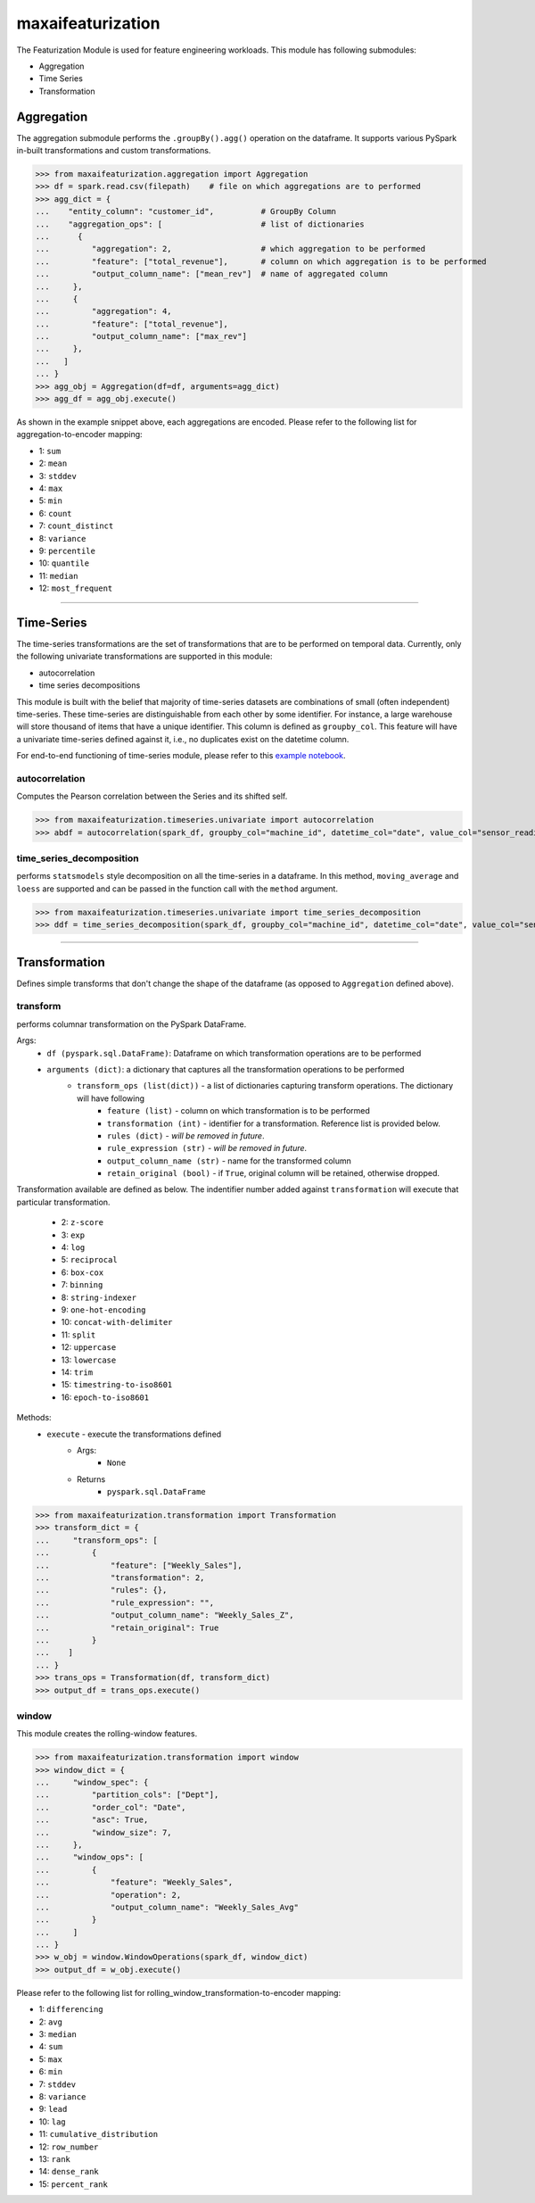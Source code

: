 maxaifeaturization
==================

The Featurization Module is used for feature engineering workloads. This module has following submodules:

- Aggregation
- Time Series
- Transformation

Aggregation
***********

The aggregation submodule performs the ``.groupBy().agg()`` operation on the dataframe. It supports various PySpark in-built transformations and custom transformations.

>>> from maxaifeaturization.aggregation import Aggregation
>>> df = spark.read.csv(filepath)    # file on which aggregations are to performed
>>> agg_dict = {
...    "entity_column": "customer_id",          # GroupBy Column
...    "aggregation_ops": [                     # list of dictionaries
...      {
...         "aggregation": 2,                   # which aggregation to be performed
...         "feature": ["total_revenue"],       # column on which aggregation is to be performed
...         "output_column_name": ["mean_rev"]  # name of aggregated column
...     },
...     {
...         "aggregation": 4,
...         "feature": ["total_revenue"],
...         "output_column_name": ["max_rev"]
...     },
...   ]
... }
>>> agg_obj = Aggregation(df=df, arguments=agg_dict)
>>> agg_df = agg_obj.execute()

As shown in the example snippet above, each aggregations are encoded. Please refer to the following list for aggregation-to-encoder mapping:

- 1: ``sum``
- 2: ``mean``
- 3: ``stddev``
- 4: ``max``
- 5: ``min``
- 6: ``count``
- 7: ``count_distinct``
- 8: ``variance``
- 9: ``percentile``
- 10: ``quantile``
- 11: ``median``
- 12: ``most_frequent``

----------

Time-Series
***********
The time-series transformations are the set of transformations that are to be performed on temporal data. Currently, only the following univariate transformations are supported in this module:

- autocorrelation
- time series decompositions

This module is built with the belief that majority of time-series datasets are combinations of small (often independent) time-series. These time-series are distinguishable from each other by some identifier. For instance, a large warehouse will store thousand of items that have a unique identifier. This column is defined as ``groupby_col``. This feature will have a univariate time-series defined against it, i.e., no duplicates exist on the datetime column. 

For end-to-end functioning of time-series module, please refer to this `example notebook <https://dev.azure.com/personalize-ai/max.ai/_git/max.ai.ds.core?path=/documents/Time-Series-E2E.ipynb&_a=preview>`_.

autocorrelation
^^^^^^^^^^^^^^^
Computes the Pearson correlation between the Series and its shifted self. 

>>> from maxaifeaturization.timeseries.univariate import autocorrelation
>>> abdf = autocorrelation(spark_df, groupby_col="machine_id", datetime_col="date", value_col="sensor_reading", nlags=2, partial=True)


time_series_decomposition
^^^^^^^^^^^^^^^^^^^^^^^^^
performs ``statsmodels`` style decomposition on all the time-series in a dataframe. In this method, ``moving_average`` and ``loess`` are supported and can be passed in the function call with the ``method`` argument.

>>> from maxaifeaturization.timeseries.univariate import time_series_decomposition
>>> ddf = time_series_decomposition(spark_df, groupby_col="machine_id", datetime_col="date", value_col="sensor_reading", method="loess")

----------

Transformation
**************
Defines simple transforms that don't change the shape of the dataframe (as opposed to ``Aggregation`` defined above).

transform
^^^^^^^^^
performs columnar transformation on the PySpark DataFrame.

Args:
    - ``df (pyspark.sql.DataFrame)``: Dataframe on which transformation operations are to be performed
    - ``arguments (dict)``: a dictionary that captures all the transformation operations to be performed
        - ``transform_ops (list(dict))`` - a list of dictionaries capturing transform operations. The dictionary will have following 
            - ``feature (list)`` - column on which transformation is to be performed
            - ``transformation (int)`` - identifier for a transformation. Reference list is provided below.
            - ``rules (dict)`` - *will be removed in future*.
            - ``rule_expression (str)`` - *will be removed in future*.
            - ``output_column_name (str)`` - name for the transformed column
            - ``retain_original (bool)`` - if ``True``, original column will be retained, otherwise dropped.

Transformation available are defined as below. 
The indentifier number added against ``transformation`` will execute that particular transformation.
    - 2: ``z-score``
    - 3: ``exp``
    - 4: ``log``
    - 5: ``reciprocal``
    - 6: ``box-cox``
    - 7: ``binning``
    - 8: ``string-indexer``
    - 9: ``one-hot-encoding``
    - 10: ``concat-with-delimiter``
    - 11: ``split``
    - 12: ``uppercase``
    - 13: ``lowercase``
    - 14: ``trim``
    - 15: ``timestring-to-iso8601``
    - 16: ``epoch-to-iso8601``

Methods:
    - ``execute`` - execute the transformations defined
        - Args:
            - ``None``
        - Returns
            - ``pyspark.sql.DataFrame``

>>> from maxaifeaturization.transformation import Transformation
>>> transform_dict = {
...     "transform_ops": [
...         {
...             "feature": ["Weekly_Sales"],
...             "transformation": 2,
...             "rules": {},
...             "rule_expression": "",
...             "output_column_name": "Weekly_Sales_Z",
...             "retain_original": True
...         }
...    ]
... }
>>> trans_ops = Transformation(df, transform_dict)
>>> output_df = trans_ops.execute()

window
^^^^^^
This module creates the rolling-window features. 

>>> from maxaifeaturization.transformation import window
>>> window_dict = {
...     "window_spec": {
...         "partition_cols": ["Dept"],
...         "order_col": "Date",
...         "asc": True,
...         "window_size": 7,
...     },
...     "window_ops": [
...         {
...             "feature": "Weekly_Sales",
...             "operation": 2,
...             "output_column_name": "Weekly_Sales_Avg"
...         }
...     ]
... }
>>> w_obj = window.WindowOperations(spark_df, window_dict)
>>> output_df = w_obj.execute()

Please refer to the following list for rolling_window_transformation-to-encoder mapping:

- 1: ``differencing``
- 2: ``avg``
- 3: ``median``
- 4: ``sum``
- 5: ``max``
- 6: ``min``
- 7: ``stddev``
- 8: ``variance``
- 9: ``lead``
- 10: ``lag``
- 11: ``cumulative_distribution``
- 12: ``row_number``
- 13: ``rank``
- 14: ``dense_rank``
- 15: ``percent_rank``
